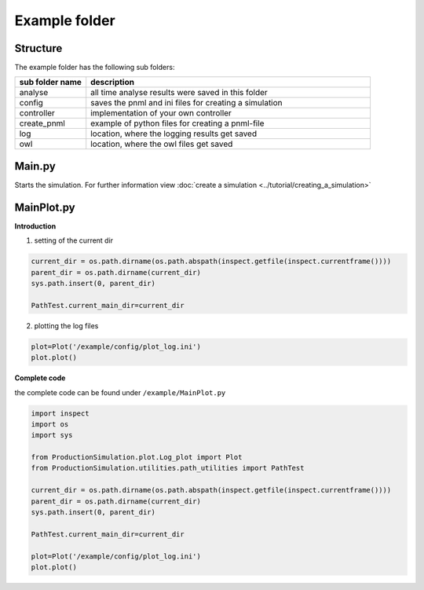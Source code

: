 Example folder
===============

Structure
-----------

The example folder has the following sub folders:

.. list-table::
   :widths: 20 80
   :header-rows: 1

   * - sub folder name
     - description
   * - analyse
     - all time analyse results were saved in this folder
   * - config
     - saves the pnml and ini files for creating a simulation
   * - controller
     - implementation of your own controller
   * - create_pnml
     - example of python files for creating a pnml-file
   * - log
     - location, where the logging results get saved
   * - owl
     -  location, where the owl files get saved


Main.py
-------------------

Starts the simulation. For further information view
:doc:`create a simulation <../tutorial/creating_a_simulation>`

MainPlot.py
-----------------------

**Introduction**

1. setting of the current dir

.. code-block:: python

    current_dir = os.path.dirname(os.path.abspath(inspect.getfile(inspect.currentframe())))
    parent_dir = os.path.dirname(current_dir)
    sys.path.insert(0, parent_dir)

    PathTest.current_main_dir=current_dir

2. plotting the log files

.. code-block:: python

    plot=Plot('/example/config/plot_log.ini')
    plot.plot()


**Complete code**

the complete code can be found under ``/example/MainPlot.py``

.. code-block:: python

    import inspect
    import os
    import sys

    from ProductionSimulation.plot.Log_plot import Plot
    from ProductionSimulation.utilities.path_utilities import PathTest

    current_dir = os.path.dirname(os.path.abspath(inspect.getfile(inspect.currentframe())))
    parent_dir = os.path.dirname(current_dir)
    sys.path.insert(0, parent_dir)

    PathTest.current_main_dir=current_dir

    plot=Plot('/example/config/plot_log.ini')
    plot.plot()





